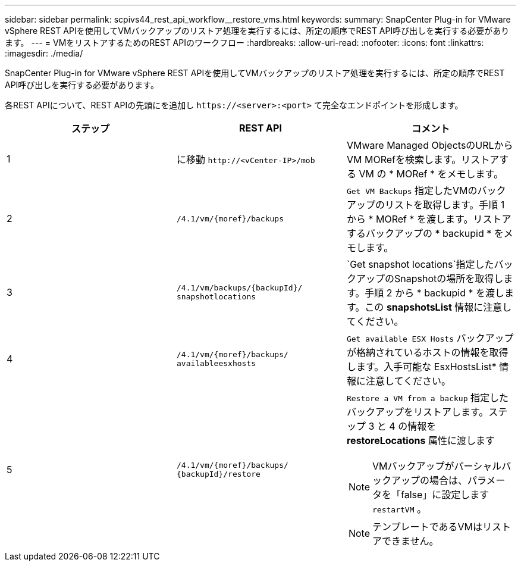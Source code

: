 ---
sidebar: sidebar 
permalink: scpivs44_rest_api_workflow__restore_vms.html 
keywords:  
summary: SnapCenter Plug-in for VMware vSphere REST APIを使用してVMバックアップのリストア処理を実行するには、所定の順序でREST API呼び出しを実行する必要があります。 
---
= VMをリストアするためのREST APIのワークフロー
:hardbreaks:
:allow-uri-read: 
:nofooter: 
:icons: font
:linkattrs: 
:imagesdir: ./media/


[role="lead"]
SnapCenter Plug-in for VMware vSphere REST APIを使用してVMバックアップのリストア処理を実行するには、所定の順序でREST API呼び出しを実行する必要があります。

各REST APIについて、REST APIの先頭にを追加し `\https://<server>:<port>` て完全なエンドポイントを形成します。

|===
| ステップ | REST API | コメント 


| 1 | に移動 `\http://<vCenter-IP>/mob` | VMware Managed ObjectsのURLからVM MORefを検索します。リストアする VM の * MORef * をメモします。 


| 2 | `/4.1/vm/{moref}/backups` | `Get VM Backups` 指定したVMのバックアップのリストを取得します。手順 1 から * MORef * を渡します。リストアするバックアップの * backupid * をメモします。 


| 3 | `/4.1/vm/backups/{backupId}/
snapshotlocations` | `Get snapshot locations`指定したバックアップのSnapshotの場所を取得します。手順 2 から * backupid * を渡します。この *snapshotsList* 情報に注意してください。 


| 4 | `/4.1/vm/{moref}/backups/
availableesxhosts` | `Get available ESX Hosts` バックアップが格納されているホストの情報を取得します。入手可能な EsxHostsList* 情報に注意してください。 


| 5 | `/4.1/vm/{moref}/backups/
{backupId}/restore`  a| 
`Restore a VM from a backup` 指定したバックアップをリストアします。ステップ 3 と 4 の情報を *restoreLocations* 属性に渡します


NOTE: VMバックアップがパーシャルバックアップの場合は、パラメータを「false」に設定します `restartVM` 。


NOTE: テンプレートであるVMはリストアできません。

|===